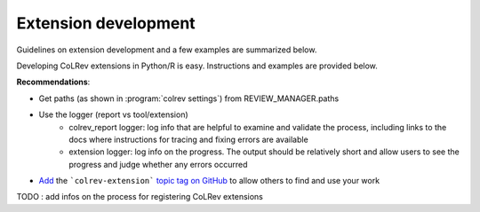 
Extension development
==================================

Guidelines on extension development and a few examples are summarized below.

Developing CoLRev extensions in Python/R is easy. Instructions and examples are provided below.

**Recommendations**:

- Get paths (as shown in :program:`colrev settings`) from REVIEW_MANAGER.paths
- Use the logger (report vs tool/extension)
    - colrev_report logger: log info that are helpful to examine and validate the process, including links to the docs where instructions for tracing and fixing errors are available
    - extension logger: log info on the progress. The output should be relatively short and allow users to see the progress and judge whether any errors occurred

- `Add <https://docs.github.com/en/repositories/managing-your-repositorys-settings-and-features/customizing-your-repository/classifying-your-repository-with-topics>`_ the ```colrev-extension``` `topic tag on GitHub <https://github.com/topics/colrev-extension>`_ to allow others to find and use your work


TODO : add infos on the process for registering CoLRev extensions

..
   TDOO : Extensions of CoLRev are available on `GitHub <https://github.com/topics/colrev-extension>`_.
